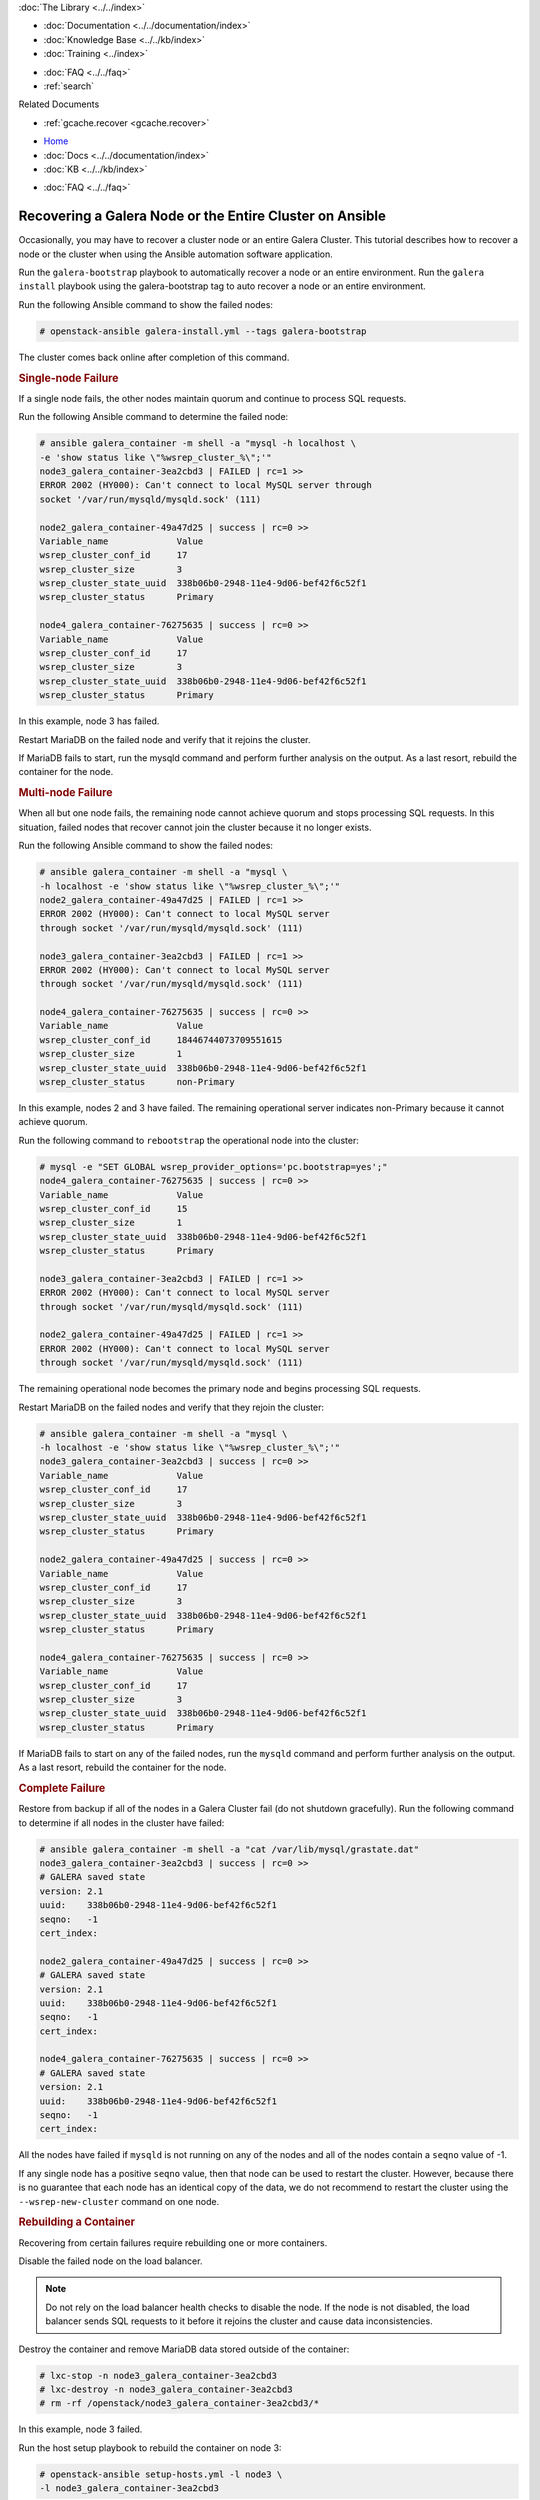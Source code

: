 .. meta::
   :title: Recovering a Galera Node or Cluster on Ansible
   :description:
   :language: en-US
   :keywords:
   :copyright: Codership Oy, 2014 - 2024. All Rights Reserved.


.. container:: left-margin

   .. container:: left-margin-top

      :doc:`The Library <../../index>`

   .. container:: left-margin-content

      - :doc:`Documentation <../../documentation/index>`
      - :doc:`Knowledge Base <../../kb/index>`
      - :doc:`Training <../index>`

      .. cssclass:: sub-links

         - :doc:`Training Courses <../courses/index>`
         - :doc:`Training Videos <../videos/index>`

      .. cssclass:: sub-links

         .. cssclass:: here

         - :doc:`Tutorial Articles <./index>`

      - :doc:`FAQ <../../faq>`
      - :ref:`search`

      Related Documents

      - :ref:`gcache.recover <gcache.recover>`

.. container:: top-links

   - `Home <https://galeracluster.com>`_
   - :doc:`Docs <../../documentation/index>`
   - :doc:`KB <../../kb/index>`

   .. cssclass:: here nav-wider

      - :doc:`Training <../index>`

   - :doc:`FAQ <../../faq>`


.. cssclass:: library-article
.. _`recovery-on-ansible`:

=========================================================
Recovering a Galera Node or the Entire Cluster on Ansible
=========================================================

Occasionally, you may have to recover a cluster node or an entire Galera Cluster. This tutorial describes how to recover a node or the cluster when using the Ansible automation software application.

Run the ``galera-bootstrap`` playbook to automatically recover a node or an entire environment. Run the ``galera install`` playbook using the galera-bootstrap tag to auto recover a node or an entire environment.

Run the following Ansible command to show the failed nodes:

.. code-block:: console

   # openstack-ansible galera-install.yml --tags galera-bootstrap

The cluster comes back online after completion of this command.

.. _`single-node-failure`:
.. rst-class:: section-heading
.. rubric:: Single-node Failure

If a single node fails, the other nodes maintain quorum and continue to process SQL requests.

Run the following Ansible command to determine the failed node:

.. code-block:: console

   # ansible galera_container -m shell -a "mysql -h localhost \
   -e 'show status like \"%wsrep_cluster_%\";'"
   node3_galera_container-3ea2cbd3 | FAILED | rc=1 >>
   ERROR 2002 (HY000): Can't connect to local MySQL server through
   socket '/var/run/mysqld/mysqld.sock' (111)
   
   node2_galera_container-49a47d25 | success | rc=0 >>
   Variable_name             Value
   wsrep_cluster_conf_id     17
   wsrep_cluster_size        3
   wsrep_cluster_state_uuid  338b06b0-2948-11e4-9d06-bef42f6c52f1
   wsrep_cluster_status      Primary
   
   node4_galera_container-76275635 | success | rc=0 >>
   Variable_name             Value
   wsrep_cluster_conf_id     17
   wsrep_cluster_size        3
   wsrep_cluster_state_uuid  338b06b0-2948-11e4-9d06-bef42f6c52f1
   wsrep_cluster_status      Primary

In this example, node 3 has failed.

Restart MariaDB on the failed node and verify that it rejoins the cluster.

If MariaDB fails to start, run the mysqld command and perform further analysis on the output. As a last resort, rebuild the container for the node.

.. _`'multi-node-failure`:
.. rst-class:: section-heading
.. rubric:: Multi-node Failure

When all but one node fails, the remaining node cannot achieve quorum and stops processing SQL requests. In this situation, failed nodes that recover cannot join the cluster because it no longer exists.

Run the following Ansible command to show the failed nodes:

.. code-block:: console
   
   # ansible galera_container -m shell -a "mysql \
   -h localhost -e 'show status like \"%wsrep_cluster_%\";'"
   node2_galera_container-49a47d25 | FAILED | rc=1 >>
   ERROR 2002 (HY000): Can't connect to local MySQL server
   through socket '/var/run/mysqld/mysqld.sock' (111)
   
   node3_galera_container-3ea2cbd3 | FAILED | rc=1 >>
   ERROR 2002 (HY000): Can't connect to local MySQL server
   through socket '/var/run/mysqld/mysqld.sock' (111)
   
   node4_galera_container-76275635 | success | rc=0 >>
   Variable_name             Value
   wsrep_cluster_conf_id     18446744073709551615
   wsrep_cluster_size        1
   wsrep_cluster_state_uuid  338b06b0-2948-11e4-9d06-bef42f6c52f1
   wsrep_cluster_status      non-Primary

In this example, nodes 2 and 3 have failed. The remaining operational server indicates non-Primary because it cannot achieve quorum.

Run the following command to ``rebootstrap`` the operational node into the cluster:

.. code-block:: console
   
   # mysql -e "SET GLOBAL wsrep_provider_options='pc.bootstrap=yes';"
   node4_galera_container-76275635 | success | rc=0 >>
   Variable_name             Value
   wsrep_cluster_conf_id     15
   wsrep_cluster_size        1
   wsrep_cluster_state_uuid  338b06b0-2948-11e4-9d06-bef42f6c52f1
   wsrep_cluster_status      Primary
   
   node3_galera_container-3ea2cbd3 | FAILED | rc=1 >>
   ERROR 2002 (HY000): Can't connect to local MySQL server
   through socket '/var/run/mysqld/mysqld.sock' (111)
   
   node2_galera_container-49a47d25 | FAILED | rc=1 >>
   ERROR 2002 (HY000): Can't connect to local MySQL server
   through socket '/var/run/mysqld/mysqld.sock' (111)

The remaining operational node becomes the primary node and begins processing SQL requests.

Restart MariaDB on the failed nodes and verify that they rejoin the cluster:

.. code-block:: console
   
   # ansible galera_container -m shell -a "mysql \
   -h localhost -e 'show status like \"%wsrep_cluster_%\";'"
   node3_galera_container-3ea2cbd3 | success | rc=0 >>
   Variable_name             Value
   wsrep_cluster_conf_id     17
   wsrep_cluster_size        3
   wsrep_cluster_state_uuid  338b06b0-2948-11e4-9d06-bef42f6c52f1
   wsrep_cluster_status      Primary
   
   node2_galera_container-49a47d25 | success | rc=0 >>
   Variable_name             Value
   wsrep_cluster_conf_id     17
   wsrep_cluster_size        3
   wsrep_cluster_state_uuid  338b06b0-2948-11e4-9d06-bef42f6c52f1
   wsrep_cluster_status      Primary
   
   node4_galera_container-76275635 | success | rc=0 >>
   Variable_name             Value
   wsrep_cluster_conf_id     17
   wsrep_cluster_size        3
   wsrep_cluster_state_uuid  338b06b0-2948-11e4-9d06-bef42f6c52f1
   wsrep_cluster_status      Primary

If MariaDB fails to start on any of the failed nodes, run the ``mysqld`` command and perform further analysis on the output. As a last resort, rebuild the container for the node.


.. _`complete-failure`:
.. rst-class:: section-heading
.. rubric:: Complete Failure

Restore from backup if all of the nodes in a Galera Cluster fail (do not shutdown gracefully). Run the following command to determine if all nodes in the cluster have failed:

.. code-block:: console
   
   # ansible galera_container -m shell -a "cat /var/lib/mysql/grastate.dat"
   node3_galera_container-3ea2cbd3 | success | rc=0 >>
   # GALERA saved state
   version: 2.1
   uuid:    338b06b0-2948-11e4-9d06-bef42f6c52f1
   seqno:   -1
   cert_index:
   
   node2_galera_container-49a47d25 | success | rc=0 >>
   # GALERA saved state
   version: 2.1
   uuid:    338b06b0-2948-11e4-9d06-bef42f6c52f1
   seqno:   -1
   cert_index:
   
   node4_galera_container-76275635 | success | rc=0 >>
   # GALERA saved state
   version: 2.1
   uuid:    338b06b0-2948-11e4-9d06-bef42f6c52f1
   seqno:   -1
   cert_index:

All the nodes have failed if ``mysqld`` is not running on any of the nodes and all of the nodes contain a ``seqno`` value of -1.

If any single node has a positive ``seqno`` value, then that node can be used to restart the cluster. However, because there is no guarantee that each node has an identical copy of the data, we do not recommend to restart the cluster using the ``--wsrep-new-cluster`` command on one node.


.. _`rebuilding-a-container`:
.. rst-class:: section-heading
.. rubric:: Rebuilding a Container

Recovering from certain failures require rebuilding one or more containers.

Disable the failed node on the load balancer.

.. note:: Do not rely on the load balancer health checks to disable the node. If the node is not disabled, the load balancer sends SQL requests to it before it rejoins the cluster and cause data inconsistencies.

Destroy the container and remove MariaDB data stored outside of the container:

.. code-block:: console
   
   # lxc-stop -n node3_galera_container-3ea2cbd3
   # lxc-destroy -n node3_galera_container-3ea2cbd3
   # rm -rf /openstack/node3_galera_container-3ea2cbd3/*

In this example, node 3 failed.

Run the host setup playbook to rebuild the container on node 3:

.. code-block:: console
   
   # openstack-ansible setup-hosts.yml -l node3 \
   -l node3_galera_container-3ea2cbd3

The playbook restarts all other containers on the node.

Run the infrastructure playbook to configure the container specifically on node 3:

.. code-block:: console
   
   # openstack-ansible setup-infrastructure.yml \
   -l node3_galera_container-3ea2cbd3

.. warning:: The new container runs a single-node Galera Cluster, which is a dangerous state because the environment contains more than one active database with potentially different data.

.. code-block:: console
   
   # ansible galera_container -m shell -a "mysql \
   -h localhost -e 'show status like \"%wsrep_cluster_%\";'"
   node3_galera_container-3ea2cbd3 | success | rc=0 >>
   Variable_name             Value
   wsrep_cluster_conf_id     1
   wsrep_cluster_size        1
   wsrep_cluster_state_uuid  da078d01-29e5-11e4-a051-03d896dbdb2d
   wsrep_cluster_status      Primary
   
   node2_galera_container-49a47d25 | success | rc=0 >>
   Variable_name             Value
   wsrep_cluster_conf_id     4
   wsrep_cluster_size        2
   wsrep_cluster_state_uuid  338b06b0-2948-11e4-9d06-bef42f6c52f1
   wsrep_cluster_status      Primary
   
   node4_galera_container-76275635 | success | rc=0 >>
   Variable_name             Value
   wsrep_cluster_conf_id     4
   wsrep_cluster_size        2
   wsrep_cluster_state_uuid  338b06b0-2948-11e4-9d06-bef42f6c52f1
   wsrep_cluster_status      Primary

Restart MariaDB in the new container and verify that it rejoins the cluster.

.. note:: In larger deployments, it may take some time for the MariaDB daemon to start in the new container. It will be synchronizing data from the other MariaDB servers during this time. You can monitor the status during this process by tailing the ``/var/log/mysql_logs/galera_server_error.log`` log file.

   Lines starting with ``WSREP_SST`` will appear during the sync process and you should see a line with ``WSREP: SST complete, seqno: <NUMBER>`` if the sync was successful.

.. code-block:: console
   
   # ansible galera_container -m shell -a "mysql \
   -h localhost -e 'show status like \"%wsrep_cluster_%\";'"
   node2_galera_container-49a47d25 | success | rc=0 >>
   Variable_name             Value
   wsrep_cluster_conf_id     5
   wsrep_cluster_size        3
   wsrep_cluster_state_uuid  338b06b0-2948-11e4-9d06-bef42f6c52f1
   wsrep_cluster_status      Primary
   
   node3_galera_container-3ea2cbd3 | success | rc=0 >>
   Variable_name             Value
   wsrep_cluster_conf_id     5
   wsrep_cluster_size        3
   wsrep_cluster_state_uuid  338b06b0-2948-11e4-9d06-bef42f6c52f1
   wsrep_cluster_status      Primary
   
   node4_galera_container-76275635 | success | rc=0 >>
   Variable_name             Value
   wsrep_cluster_conf_id     5
   wsrep_cluster_size        3
   wsrep_cluster_state_uuid  338b06b0-2948-11e4-9d06-bef42f6c52f1
   wsrep_cluster_status      Primary

Enable the failed node on the load balancer.

.. note:: This documentation is distributed under the `Creative Commons Attribution-ShareAlike 2.0 Generic license <http://creativecommons.org/licenses/by-sa/2.0/>`_.


.. container:: bottom-links

   Related Documents

   - :ref:`gcache.recover <gcache.recover>`
